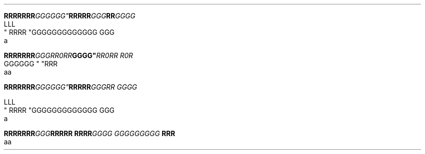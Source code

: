 .TH

.nf
.BI "RRRRRRR"GGGGGG" \
RRRRR "GGG"RR GGGG
LLL
" RRRR "GGG\
GGGGGGGGGG GGG \a
a

.BI "RRRRRRR" GGG "" RR\n(aaRR GGGG" \
 "RR\n(aaRR R\n(aaR
GGGGGG " "RRR 
aa



.BI "RRRRRRR"GGG\GGG" \
 RRRRR "GGGRR GGGG

LLL
" RRRR "GGG\
GGGGGGGGGG GGG \a
a

.BI "RRRRRRR" GGG "RRRRR RRRR" \
 "GGGG GGG\
GGGGGG " "RRR 
aa
